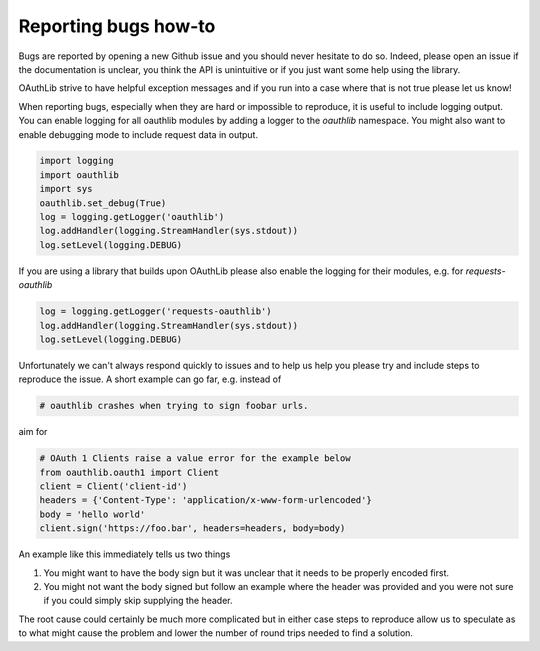 Reporting bugs how-to
=====================

Bugs are reported by opening a new Github issue and you should never hesitate
to do so. Indeed, please open an issue if the documentation is unclear, you
think the API is unintuitive or if you just want some help using the library.

OAuthLib strive to have helpful exception messages and if you run into a
case where that is not true please let us know!

When reporting bugs, especially when they are hard or impossible to reproduce,
it is useful to include logging output. You can enable logging for all
oauthlib modules by adding a logger to the `oauthlib` namespace. You might also
want to enable debugging mode to include request data in output.

.. code-block:: python

    import logging
    import oauthlib
    import sys
    oauthlib.set_debug(True)
    log = logging.getLogger('oauthlib')
    log.addHandler(logging.StreamHandler(sys.stdout))
    log.setLevel(logging.DEBUG)


If you are using a library that builds upon OAuthLib please also enable the
logging for their modules, e.g. for `requests-oauthlib`

.. code-block:: python

    log = logging.getLogger('requests-oauthlib')
    log.addHandler(logging.StreamHandler(sys.stdout))
    log.setLevel(logging.DEBUG)

Unfortunately we can't always respond quickly to issues and to help us help you
please try and include steps to reproduce the issue. A short example can go
far, e.g. instead of

.. code-block:: python

        # oauthlib crashes when trying to sign foobar urls.

aim for

.. code-block:: python

        # OAuth 1 Clients raise a value error for the example below
        from oauthlib.oauth1 import Client
        client = Client('client-id')
        headers = {'Content-Type': 'application/x-www-form-urlencoded'}
        body = 'hello world'
        client.sign('https://foo.bar', headers=headers, body=body)

An example like this immediately tells us two things

1. You might want to have the body sign but it was unclear that it needs to be
   properly encoded first.

2. You might not want the body signed but follow an example where the header was
   provided and you were not sure if you could simply skip supplying the header.

The root cause could certainly be much more complicated but in either case
steps to reproduce allow us to speculate as to what might cause the problem and
lower the number of round trips needed to find a solution.
